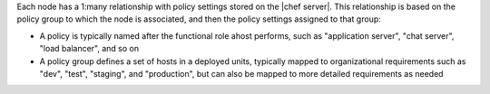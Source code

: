.. The contents of this file are included in multiple topics.
.. This file should not be changed in a way that hinders its ability to appear in multiple documentation sets.

Each node has a 1:many relationship with policy settings stored on the |chef server|. This relationship is based on the policy group to which the node is associated, and then the policy settings assigned to that group:

* A policy is typically named after the functional role ahost performs, such as "application server", "chat server", "load balancer", and so on
* A policy group defines a set of hosts in a deployed units, typically mapped to organizational requirements such as "dev", "test", "staging", and "production", but can also be mapped to more detailed requirements as needed
